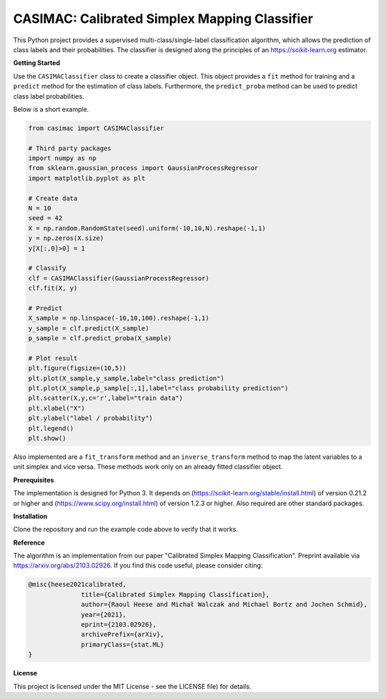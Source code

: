 **********************************************
CASIMAC: Calibrated Simplex Mapping Classifier
**********************************************

This Python project provides a supervised multi-class/single-label classification algorithm, which allows the prediction of class labels and their probabilities. The classifier is designed along the principles of an https://scikit-learn.org estimator.

**Getting Started**

Use the ``CASIMAClassifier`` class to create a classifier object. This object provides a ``fit`` method for training and a ``predict`` method for the estimation of class labels. Furthermore, the ``predict_proba`` method can be used to predict class label probabilities.

Below is a short example.

.. code-block:: python

  from casimac import CASIMAClassifier
  
  # Third party packages
  import numpy as np
  from sklearn.gaussian_process import GaussianProcessRegressor
  import matplotlib.pyplot as plt
  
  # Create data
  N = 10
  seed = 42
  X = np.random.RandomState(seed).uniform(-10,10,N).reshape(-1,1)
  y = np.zeros(X.size)
  y[X[:,0]>0] = 1
  
  # Classify
  clf = CASIMAClassifier(GaussianProcessRegressor)
  clf.fit(X, y)
  
  # Predict
  X_sample = np.linspace(-10,10,100).reshape(-1,1)
  y_sample = clf.predict(X_sample)
  p_sample = clf.predict_proba(X_sample)
  
  # Plot result
  plt.figure(figsize=(10,5))
  plt.plot(X_sample,y_sample,label="class prediction")
  plt.plot(X_sample,p_sample[:,1],label="class probability prediction")
  plt.scatter(X,y,c='r',label="train data")
  plt.xlabel("X")
  plt.ylabel("label / probability")
  plt.legend()
  plt.show()

Also implemented are a ``fit_transform`` method and an ``inverse_transform`` method to map the latent variables to a unit simplex and vice versa. These methods work only on an already fitted classifier object.

**Prerequisites**

The implementation is designed for Python 3. It depends on (https://scikit-learn.org/stable/install.html) of version 0.21.2 or higher and (https://www.scipy.org/install.html) of version 1.2.3 or higher. Also required are other standard packages.

**Installation**

Clone the repository and run the example code above to verify that it works.

**Reference**

The algorithm is an implementation from our paper "Calibrated Simplex Mapping Classification". Preprint available via https://arxiv.org/abs/2103.02926. If you find this code useful, please consider citing:

.. code-block::

  @misc{heese2021calibrated,
		title={Calibrated Simplex Mapping Classification}, 
		author={Raoul Heese and Michał Walczak and Michael Bortz and Jochen Schmid},
		year={2021},
		eprint={2103.02926},
		archivePrefix={arXiv},
		primaryClass={stat.ML}
  }

**License**

This project is licensed under the MIT License - see the LICENSE file) for details.